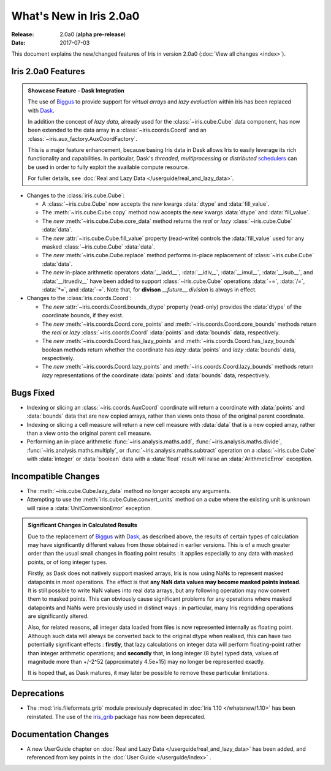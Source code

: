 What's New in Iris 2.0a0
************************

:Release: 2.0a0 (**alpha pre-release**)
:Date: 2017-07-03


This document explains the new/changed features of Iris in version 2.0a0
(:doc:`View all changes <index>`).


Iris 2.0a0 Features
===================
.. _showcase:

.. admonition:: Showcase Feature - Dask Integration

  The use of `Biggus`_ to provide support for *virtual arrays* and
  *lazy evaluation* within Iris has been replaced with `Dask`_.

  In addition the concept of *lazy data*, already used for the
  :class:`~iris.cube.Cube` data component, has now been extended to the data array
  in a :class:`~iris.coords.Coord` and an :class:`~iris.aux_factory.AuxCoordFactory`.

  This is a major feature enhancement, because basing Iris data in Dask
  allows Iris to easily leverage its rich functionality and capabilities.
  In particular, Dask's *threaded*, *multiprocessing* or *distributed*
  `schedulers`_ can be used in order to fully exploit the available compute
  resource.

  For fuller details, see :doc:`Real and Lazy Data   </userguide/real_and_lazy_data>`.

* Changes to the :class:`iris.cube.Cube`:

  * A :class:`~iris.cube.Cube` now accepts the *new* kwargs :data:`dtype` and
    :data:`fill_value`.

  * The :meth:`~iris.cube.Cube.copy` method now accepts the *new* kwargs
    :data:`dtype` and :data:`fill_value`.

  * The *new* :meth:`~iris.cube.Cube.core_data` method returns the *real* or
    *lazy* :class:`~iris.cube.Cube` :data:`data`.

  * The *new* :attr:`~iris.cube.Cube.fill_value` property (read-write) controls
    the :data:`fill_value` used for any masked :class:`~iris.cube.Cube`
    :data:`data`.

  * The *new* :meth:`~iris.cube.Cube.replace` method performs in-place
    replacement of :class:`~iris.cube.Cube` :data:`data`.

  * The *new* in-place arithmetic operators :data:`__iadd__`, :data:`__idiv__`,
    :data:`__imul__`, :data:`__isub__`, and :data:`__itruediv__` have been
    added to support :class:`~iris.cube.Cube` operations :data:`+=`,
    :data:`/=`, :data:`*=`, and :data:`-=`. Note that, for **divison**
    *__future__.division* is always in effect.

* Changes to the :class:`iris.coords.Coord`:

  * The *new* :attr:`~iris.coords.Coord.bounds_dtype` property (read-only)
    provides the :data:`dtype` of the coordinate bounds, if they exist.

  * The *new* :meth:`~iris.coords.Coord.core_points` and
    :meth:`~iris.coords.Coord.core_bounds` methods return the *real* or *lazy*
    :class:`~iris.coords.Coord` :data:`points` and :data:`bounds` data,
    respectively.

  * The *new* :meth:`~iris.coords.Coord.has_lazy_points` and
    :meth:`~iris.coords.Coord.has_lazy_bounds` boolean methods return whether
    the coordinate has *lazy* :data:`points` and *lazy* :data:`bounds` data,
    respectively.

  * The *new* :meth:`~iris.coords.Coord.lazy_points` and
    :meth:`~iris.coords.Coord.lazy_bounds` methods return *lazy*
    representations of the coordinate :data:`points` and :data:`bounds` data,
    respectively.


Bugs Fixed
==========

* Indexing or slicing an :class:`~iris.coords.AuxCoord` coordinate will return a coordinate with
  :data:`points` and :data:`bounds` data that are new copied arrays, rather than views onto those of
  the original parent coordinate.

* Indexing or slicing a cell measure will return a new cell measure with
  :data:`data` that is a new copied array, rather than a view onto the original parent cell measure.

* Performing an in-place arithmetic :func:`~iris.analysis.maths.add`,
  :func:`~iris.analysis.maths.divide`, :func:`~iris.analysis.maths.multiply`,
  or :func:`~iris.analysis.maths.subtract` operation on a
  :class:`~iris.cube.Cube` with :data:`integer` or :data:`boolean` data with
  a :data:`float` result will raise an :data:`ArithmeticError` exception.


Incompatible Changes
====================

* The :meth:`~iris.cube.Cube.lazy_data` method no longer accepts any arguments.

* Attempting to use the :meth:`iris.cube.Cube.convert_units` method on a cube
  where the existing unit is unknown will raise a :data:`UnitConversionError`
  exception.

.. admonition:: Significant Changes in Calculated Results

  Due to the replacement of `Biggus`_ with `Dask`_, as described above, the results
  of certain types of calculation may have significantly different values from
  those obtained in earlier versions.
  This is of a much greater order than the usual small changes in floating
  point results : it applies especially to any data with masked points, or of
  long integer types.

  Firstly, as Dask does not natively support masked arrays, Iris is now using
  NaNs to represent masked datapoints in most operations.  The effect is that
  **any NaN data values may become masked points instead**.
  It is still possible to write NaN values into real data arrays, but any
  following operation may now convert them to masked points.
  This can obviously cause significant problems for any operations where masked
  datapoints and NaNs were previously used in distinct ways : in particular,
  many Iris regridding operations are significantly altered.

  Also, for related reasons, all integer data loaded from files is now
  represented internally as floating point.  Although such data will always be
  converted back to the original dtype when realised, this can have two
  potentially significant effects :  **firstly**, that lazy calculations on
  integer data will perform floating-point rather than integer arithmetic
  operations; and **secondly** that, in long integer (8 byte) typed data,
  values of magnitude more than +/-2^52 (approximately 4.5e+15) may no longer
  be represented exactly.

  It is hoped that, as Dask matures, it may later be possible to remove these
  particular limitations.


Deprecations
============

* The :mod:`iris.fileformats.grib` module previously deprecated in
  :doc:`Iris 1.10 </whatsnew/1.10>` has been reinstated. The use of the
  `iris_grib`_ package has now been deprecated.


Documentation Changes
=====================

* A new UserGuide chapter on :doc:`Real and Lazy Data </userguide/real_and_lazy_data>`
  has been added, and referenced from key points in the :doc:`User Guide </userguide/index>` .


.. _Biggus: https://biggus.readthedocs.io/en/latest/
.. _Dask: http://dask.pydata.org/en/latest/
.. _iris_grib: https://github.com/SciTools/iris-grib/
.. _schedulers: http://dask.pydata.org/en/latest/scheduler-overview.html
